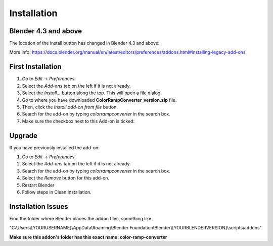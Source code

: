 #############
Installation
#############

Blender 4.3 and above
----------------------

The location of the install button has changed in Blender 4.3 and above:

.. image:: images/new_install_button.png
  :alt: ColorRampConverter New Install Button

More info:
https://docs.blender.org/manual/en/latest/editors/preferences/addons.html#installing-legacy-add-ons

First Installation
------------------

#. Go to *Edit* -> *Preferences*.
#. Select the *Add-ons* tab on the left if it is not already.
#. Select the *Install...* button along the top. This will open a file dialog.
#. Go to where you have downloaded **ColorRampConverter_version.zip** file.
#. Then, click the *Install add-on from file* button.
#. Search for the add-on by typing *colorrampconverter* in the search box.
#. Make sure the checkbox next to this Add-on is ticked:

.. image:: images/preferences_install.png
  :alt: ColorRampConverter Install

Upgrade
-------

If you have previously installed the add-on:

#. Go to *Edit* -> *Preferences*.
#. Select the *Add-ons* tab on the left if it is not already.
#. Search for the add-on by typing *colorrampconverter* in the search box.
#. Select the *Remove* button for this add-on.
#. Restart Blender
#. Follow steps in Clean Installation.

.. image:: images/preferences_remove.png
  :alt: ColorRampConverter Remove



Installation Issues
--------------------

Find the folder where Blender places the addon files, something like:

"C:\\Users\\[YOURUSERNAME]\\AppData\\Roaming\\Blender Foundation\\Blender\\[YOURBLENDERVERSION]\\scripts\\addons"

**Make sure this addon's folder has this exact name: color-ramp-converter**
